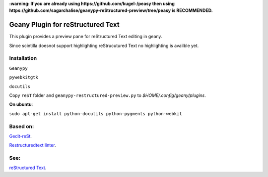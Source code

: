 **:warning: If you are already using https://github.com/kugel-/peasy then using https://github.com/sagarchalise/geanypy-reStructured-preview/tree/peasy is RECOMMENDED.**

Geany Plugin for reStructured Text
==================================

This plugin provides a preview pane for reStructured Text editing in geany.

Since scintilla doesnot support highlighting reStrucutured Text no highlighting is
availble  yet.

Installation
~~~~~~~~~~~~

``Geanypy``

``pywebkitgtk``

``docutils``

Copy ``reST`` folder and ``geanypy-restructured-preview.py`` to `$HOME/.config/geany/plugins`.



**On ubuntu**:


``sudo apt-get install python-docutils python-pygments python-webkit``




Based on:
~~~~~~~~~

`Gedit-reSt
<https://github.com/bittner/gedit-reST-plugin>`_.

`Restructuredtext linter
<https://github.com/twolfson/restructuredtext-lint>`_.



See:
~~~~
`reStructured Text
<http://docutils.sourceforge.net/rst.html>`_.
